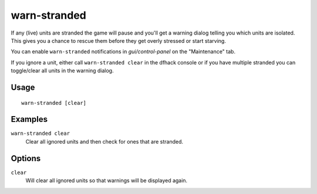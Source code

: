 warn-stranded
=============

.. dfhack-tool::
    :summary: Reports citizens that are stranded and can't reach any other unit
    :tags: fort units

If any (live) units are stranded the game will pause and you'll get a warning dialog telling you
which units are isolated. This gives you a chance to rescue them before
they get overly stressed or start starving.

You can enable ``warn-stranded`` notifications in `gui/control-panel` on the "Maintenance" tab.

If you ignore a unit, either call ``warn-stranded clear`` in the dfhack console or if you have multiple
stranded you can toggle/clear all units in the warning dialog.

Usage
-----

::

    warn-stranded [clear]

Examples
--------

``warn-stranded clear``
   Clear all ignored units and then check for ones that are stranded.

Options
-------

``clear``
  Will clear all ignored units so that warnings will be displayed again.
